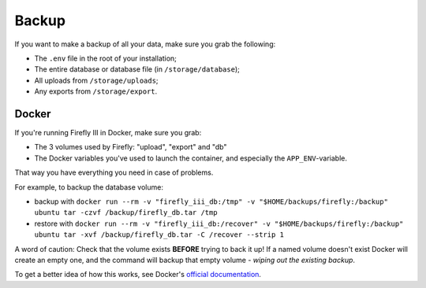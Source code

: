 ======
Backup
======

If you want to make a backup of all your data, make sure you grab the following:

- The ``.env`` file in the root of your installation;
- The entire database or database file (in ``/storage/database``);
- All uploads from ``/storage/uploads``;
- Any exports from ``/storage/export``.

------
Docker
------

If you're running Firefly III in Docker, make sure you grab:

- The 3 volumes used by Firefly: "upload", "export" and "db"
- The Docker variables you've used to launch the container, and especially the ``APP_ENV``-variable.

That way you have everything you need in case of problems.

For example, to backup the database volume:

- backup with ``docker run --rm -v "firefly_iii_db:/tmp" -v "$HOME/backups/firefly:/backup" ubuntu tar -czvf /backup/firefly_db.tar /tmp``
- restore with ``docker run --rm -v "firefly_iii_db:/recover" -v "$HOME/backups/firefly:/backup" ubuntu tar -xvf /backup/firefly_db.tar -C /recover --strip 1``

A word of caution: Check that the volume exists **BEFORE** trying to back it up! If a named volume doesn't exist Docker will create an empty one, and the command will backup that empty volume - *wiping out the existing backup*.

To get a better idea of how this works, see Docker's `official documentation <https://docs.docker.com/storage/volumes/#backup-restore-or-migrate-data-volumes>`_.

